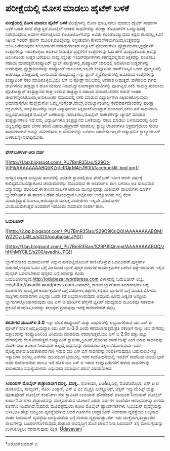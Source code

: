 * ಪರೀಕ್ಷೆಯಲ್ಲಿ ಮೋಸ ಮಾಡಲು ಹೈಟೆಕ್ ಬಳಕೆ

*ಪರೀಕ್ಷೆಯಲ್ಲಿ ಮೋಸ ಮಾಡಲು ಹೈಟೆಕ್ ಬಳಕೆ*
 ಪರೀಕ್ಷೆಗಳಲ್ಲಿ ಮೋಸ ಮಾಡಿ,ನಕಲು ಮಾಡಲು ಹೈಟೆಕ್ ಸಾಧನಗಳ ಬಳಕೆ ಒಂದೇ ಸವನೆ
ಹೆಚ್ಚುತ್ತಿದೆ.ಮೊಬೈಲ್ ಅಂತಹ ಸಾಧನಗಳನ್ನು ಪರೀಕ್ಷಾ ಕೊಟಡಿಗಳಿಗೆ ಒಯ್ಯುವುದಕ್ಕೆ
ನಿಷೇಧವಿದ್ದರೂ,ಅವುಗಳ ಕಿರುಗಾತ್ರದಿಂದ ಕೊಟಡಿಯೊಳಗವನ್ನು ಅವಿತು ಕೊಂಡೊಯ್ಯುವುದು
ಕಷ್ಟದ ಕೆಲಸವಲ್ಲ,ಕಿವಿಗೆ ಸಿಕ್ಕಿಸಿದ ಇಯರ್ ಫೋನ್ ಮೂಲಕ,ಮೊಬೈಲನ್ನು ನಿಸ್ತಂತುವಾಗಿ
ಕೇಳುವ ಸೌಕರ್ಯದಿಂದ,ಉತ್ತರವನ್ನು ಆಲಿಸಿ,ಬರೆಯುವುದು ಸುಲಭವಾಗಿದೆ.ಐಪಾಡುಗಳಂತಹ
ಮ್ಯೂಸಿಕ್ ಪ್ಲೇಯರುಗಳೂ ಪ್ರೊಗ್ರಾಮುಗಳು,ಪ್ರಶ್ನೆಗಳಿಗೆ ಉತ್ತರಗಳನ್ನು ಇರಿಸಿಕೊಳ್ಳಲು
ಅವಕಾಶ ನೀಡುತ್ತವೆ.ಪ್ರಶ್ನೆಗಳಿಗೆ ಉತ್ತರಗಳನ್ನು ಓದಿ ಹೇಳಿ ಮುದ್ರಿಸಿಕೊಂಡು,ಅವನ್ನು
ಆಲಿಸಿಕೊಂಡು ಉತ್ತರ ಬರೆಯಲು ಸಾಧ್ಯ.ನಿಸ್ತಂತು ಇಯರ್‌ಪೋನ್‌ಗಳು,ಕರ್ತವ್ಯದಲ್ಲಿರುವ
ಶಿಕ್ಷಕರನ್ನು ವಂಚಿಸಲು ಸಹಾಯ ಮಾಡುತ್ತವೆ.ಕಂಪ್ಯೂಟರ್ ಲ್ಯಾಬ್
ಪರೀಕ್ಷೆಗಳಲ್ಲಿ,ಕಂಪ್ಯೂಟರ್ ಜಾಲದಲ್ಲಿ ಅವತಿರಿಸಿದ ಉತ್ತರಗಳನ್ನು
ಬಳಸುವುದು,ಪ್ರೊಗ್ರಾಮುಗಳನ್ನು ಕಂಪ್ಯೂಟರ್ ಜಾಲದಿಂದ,ಇಲ್ಲವೇ ಕಂಪ್ಯೂಟರಿನ
ಹಾರ್ಡ್‌ಡಿಸ್ಕಿನ ಒಂದು ಫೋಲ್ಡರಿನಲ್ಲಿ ಅಡಗಿಸಿಟ್ಟು,ಪರೀಕ್ಷೆಯಲ್ಲಿ ಬಳಸುವುದು
ಸುಲಭಸಾಧ್ಯ.ಇನ್ನು ಫ್ಲಾಶ್ ಸ್ಮೃತಿಕೋಶಗಳಲ್ಲಿ ಅವಿತಿರಿಸಿದ ಉತ್ತರಗಳನ್ನು
ಕಂಪ್ಯೂಟರಿಗೆ ನಕಲಿ ಮಾಡಿಕೊಳ್ಳಲು,ಯು ಎಸ್ ಬಿ ಪೋರ‍್ಟ್ ಸುಲಭದಲ್ಲಿ ಅವಕಾಶ
ನೀಡುತ್ತದೆ.
 ಹಳೆಕಾಲದ ಕಾಗದ ಚೀಟಿಗಳಿಗೂ ತಂತ್ರಜ್ಞಾನ ಹೊಸ ಮೆರುಗು ನೀಡಿದೆ.ನ್ಯಾನೋಗಾತ್ರದ
ಚೀಟಿಗಳಲ್ಲಿ ಪುಟಗಟ್ಟಲೆ ನಕಲಿ ಸಾಮಗ್ರಿ ತುಂಬಿಸಲು ಪೊಟೋಸ್ಟಾಟ್ ತಂತ್ರಜ್ಞಾನದ ಗಾತ್ರ
ಇಳಿಸುವ ತಂತ್ರಜ್ಞಾನ ಸಹಾಯ ಮಾಡಿದೆ.ಬೆರಳಿನ ನಡುವೆ ಇಂತಹ
ಚೀಟಿಗಳನ್ನಿರಿಸಿಕೊಂಡು,ಅನುಕೂಲಕರ ಸಮಯದಲ್ಲಿ ನಕಲಿ ಮಾಡುವ ವಿದ್ಯಾರ್ಥಿಗಳು
ಸಿಕ್ಕಿಹಾಕಿಕೊಳ್ಳುವುದು ಅಮಾವಾಸ್ಯೆಗೋ ಹುಣ್ಣಿಮೆಗೋ
ಒಮ್ಮೆ.ಇಂಗ್ಲೆಂಡ್,ವೇಲ್ಸ್,ಅಯರ್ಲ್ಯಾಂಡಿನಲ್ಲಿ ಕಳೆದವರ್ಷವೊಂದರಲ್ಲಿ ಪರೀಕ್ಷಾ
ಅಕ್ರಮಗಳಲ್ಲಿ ನಾಲ್ಕುಸಾವಿರಕ್ಕೂ ಅಧಿಕ ವಿದ್ಯಾರ್ಥಿಗಳು
ಸಿಕ್ಕಿಹಾಕಿಕೊಂಡಿದ್ದಾರೆ.ಅಂದಹಾಗೆ,ನಕಲು ತಡೆ ಸಾಧನಗಳೂ ಲಭ್ಯವಿವೆ.ಅನಧಿಕೃತ ಮೊಬೈಲ್
ಬಳಕೆಯನ್ನು ಗುರುತಿಸಲು,ಮೊಬೈಲ್ ಸಂಕೇತಗಳನ್ನು ಜ್ಯಾಮ್ ಮಾಡುವ ತಂತ್ರಜ್ಞಾನಗಳೂ
ಇವೆ.ನಮ್ಮ ವಿದ್ಯಾರ್ಥಿಗಳೂ ತಂತ್ರಜ್ಞಾನದ ಬಳಕೆಯನ್ನು ನಕಲು ಮಾಡಲು ಬಳಸುವುದರಲ್ಲಿ
ಹಿಂದೆ ಬಿದ್ದಿಲ್ಲವೆನ್ನುವುದು ಬೇಸರ ತರುವ ವಿಷಯ.ಪ್ರೊಗ್ರಾಮ್ ಮಾಡಬಲ್ಲ
ಕ್ಯಾಲ್ಕ್ಯುಲೇಟರುಗಳೂ ಅಕ್ರಮಗೈಯಲು ಸುಲಭ ಸಾಧನಗಳಾಗಿವೆ.ಅವನ್ನು ಪರಿಶೀಲಿಸಲು,ಆ
ಸಾಧನಗಳನ್ನು ಬಳಸಲು ಬರಬೇಕು.ಇಲ್ಲವೇ ಅತ್ಯಾಧುನಿಕ ಕ್ಯಾಲ್ಕ್ಯುಲೇಟರ್ ಬಳಕೆಯನ್ನೇ
ನಿಷೇಧಿಸಬೇಕು.

------------------------------------------------------------------------
 *ಫೇಸ್‌ಬುಕ್‌ಗೀಗ ಆರು ವರ್ಷ*

[[http://1.bp.blogspot.com/_PU7BmR35lao/S29Ot-VtPiI/AAAAAAAABQI/KZn1cRQjrM4/s1600-h/facebooklit-bod.jpg][[[http://1.bp.blogspot.com/_PU7BmR35lao/S29Ot-VtPiI/AAAAAAAABQI/KZn1cRQjrM4/s1600/facebooklit-bod.jpg]]]]

 ಜಗತ್ತಿನ ಅತ್ಯಂತ ಜನಪ್ರಿಯ ತಾಣಗಳಲ್ಲಿ ಎರಡನೇ ಸ್ಥಾನದಲ್ಲಿರುವ ಫೇಸ್‌ಬುಕ್ ಇದೀಗ
ಆರನೇ ವರ್ಷಕ್ಕೆ ಕಾಲಿಟ್ಟಿದೆ.ನಲುವತ್ತುಕೋಟಿ ಚಂದಾದಾರರನ್ನು ಹೊಂದಿರುವ ಈ ಅಂತರ್ಜಾಲ
ತಾಣ ಬಳಸಲು ಅತಿ ಸುಲಭವಾದ ವಿನ್ಯಾಸವನ್ನು ಹೊಂದಿದೆ.ಈ ತಾಣದ ವಾರ್ಷಿಕ ಆದಾಯ
ಮುನ್ನೂರೈವತ್ತು ಮಿಲಿಯನ್ ಡಾಲರುಗಳು.ಮಾರ್ಕ್  ಜ್ಯುಕರ್‌ಬರ್ಘ್ ಈ ತಾಣದ ಒಡೆತನ
ಹೊಂದಿದ್ದಾನೆ.ಒಂಭೈನೂರು ಉದ್ಯೋಗಿಗಳು ಇಲ್ಲಿ ಕೆಲಸ
ಮಾಡುತ್ತಿದ್ದಾರೆ.ದಿನಾಲೂ,ಅರುವತ್ತಾರು ದಶಲಕ್ಷ ಸಂದೇಶಗಳು ಇಲ್ಲವೇ ವಿಡಿಯೋಗಳ
ವಿನಿಮಯವಾಗುತ್ತವೆ.ಅಂದಹಾಗೆ ಇದೊಂದು ಸಾಮಾಜಿಕ ಸಂಪರ್ಕ ತಾಣ.

-----------------------------------------------------------------------------
 *ಓದುಬಜಾರ್*

[[http://2.bp.blogspot.com/_PU7BmR35lao/S29O9KslQOI/AAAAAAAABQM/WZ2Cy-L4R_s/s1600-h/odubajaar.JPG][[[http://2.bp.blogspot.com/_PU7BmR35lao/S29O9KslQOI/AAAAAAAABQM/WZ2Cy-L4R_s/s320/odubajaar.JPG]]]]

[[http://1.bp.blogspot.com/_PU7BmR35lao/S29PJ5QnmpI/AAAAAAAABQQ/zhHihMYClLE/s1600-h/avadhi.JPG][[[http://1.bp.blogspot.com/_PU7BmR35lao/S29PJ5QnmpI/AAAAAAAABQQ/zhHihMYClLE/s200/avadhi.JPG]]]]

 ಬ್ಲಾಗ್‌ಲೋಕದ ಮಹಾಮರ್ಜರ್ ಎನ್ನುವ ಹಣೆಪಟ್ಟಿಯೊಂದಿಗೆ ಕಾಣಿಸಿಕೊಳ್ಳುವ
ಓದುಬಜಾರ್,ಪುಸ್ತಕಗಳ ಬಿಡುಗಡೆ,ಉತ್ತಮ ಓದಿನ ಬಗ್ಗೆ ಮೀಸಲಾದ ಬ್ಲಾಗ್.ಪುಸ್ತಕ ಬಿಡುಗಡೆ
ಕಾರ್ಯಕ್ರಮಗಳ ಬಗೆಗಿನ ಚಿತ್ರ-ವರದಿಗಳು ಇಲ್ಲಿನ ಹೈಲೈಟ್.ಓದಲೇಬೇಕಾದ ಪುಸ್ತಕದ ಬಗ್ಗೆ
ಶಿಫಾರಸ್ಸು ಕೂಡಾ ಓದುಬಜಾರಿನಲ್ಲಿದೆ.http://odubazar.wordpress.com ವಿಳಾಸದಲ್ಲಿ
ಓದುಬಜಾರ್ ಲಭ್ಯ.
 ಅವಧಿhttp://avadhi.wordpress.com ವಿಳಾಸದಲ್ಲಿ ಕಾಣುವ ಬ್ಲಾಗ್‌ತಾಣ.ಸಮಾರಂಭಗಳ
ಬಗ್ಗೆ ಸೂಚನೆಗಳು,ಸಾಂಸ್ಕೃತಿಕ ಕಾರ್ಯಕ್ರಮಗಳ ಬಗ್ಗೆ ವರದಿಗಳು,ಚಿತ್ರಗಳು,ಕನ್ನಡದ
ಬ್ಲಾಗುಗಳ ಬಗ್ಗೆ ಮಾಹಿತಿ,ಬಿಸಿ-ಬಿಸಿ ಸುದ್ದಿಗಳು,ಸಂವಾದಗಳು ಎಲ್ಲವೂ ಒಂದೇ ಕಡೆ
ಲಭ್ಯವಾಗಿಸಿರುವುದು ಅವಧಿಯ ಹಿರಿಮೆ.ಅತ್ಯಂತ ಜನಪ್ರಿಯ ಬ್ಲಾಗುಗಳಲ್ಲೊಂದಾಗಿರುವುದು ಯು
ಎಸ್ ಬಿ ಪೋರ್ಟಿನ ಹೆಗ್ಗಳಿಕೆ.ಟ್ವಿಟರ್ ಮಾಧ್ಯಮದ ಮೂಲಕವೂ ಸತತವಾಗಿ ಪ್ರಕಟನೆ
ಹೊರಡಿಸಿ,ಜನರನ್ನು ತಲುಪುವ ಪ್ರಯತ್ನವೂ ಇದಕ್ಕೆ ಕಾರಣವೆಂದರೆ ತಪ್ಪಲ್ಲ.

-------------------------------------------------------------------------
 *ಶರವೇಗದ ಯುಎಸ್‌ಬಿ 3.0*
 ಇನ್ನು ಹೊಸ ಕಂಪ್ಯೂಟರ್ ಮತ್ತು ಸಾಧನಗಳಲ್ಲಿ ಲಭ್ಯವಾಗಲಿರುವ ಯು ಎಸ್ ಬಿ ಪೋರ್ಟ್ ಹೊಸ
ಆವೃತ್ತಿಯದ್ದಾಗಿ ಯು ಎಸ್ ಬಿ-3.0 ಎಂದು ಕರೆಯಲಾಗುತ್ತದೆ.ಪ್ರತಿ ಸೆಕೆಂಡಿಗೆ ನಾಲ್ಕು
ಜಿಬಿ ವೇಗದಲ್ಲಿ ದತ್ತಾಂಶವನ್ನು ಕಂಪ್ಯೂಟರಿನಿಂದ ವಿನಿಮಯ ಮಾಡಲಿದು ನೆರವಾಗುತ್ತದೆ.ಯು
ಎಸ್ ಬಿ 2.0ರ ಹತ್ತು ಪಟ್ಟು ವೇಗದಲ್ಲಿದು ಕೆಲಸ ಮಾಡುತ್ತದೆ.ಕಂಪ್ಯೂಟರಿಗೆ
ಕ್ಯಾಮರಾ,ಪ್ರಿಂಟರ್,ಹೊರಗಿನ ಹಾರ್ಡ್‌ಡಿಸ್ಕ್ ಹೀಗೆ ಯಾವ ಸಾಧನವನ್ನು ಸಂಪರ್ಕಿಸಲು
ಅವಕಾಶ ನೀಡುವುದೇ ಅಲ್ಲದೆ,ಸಾಧನವನ್ನು ಗುರುತಿಸಲು ತಕ್ಷಣ ನೆರವಾಗುವುದು ಇದರ
ವೈಶಿಷ್ಟ್ಯವಾಗಿದೆ.ಆಯತಾಕಾರದ ಗುಳಿ ಇರುವ ಯು ಎಸ್ ಬಿಗೆ ಸಾಧನವನ್ನು ಸಂಪರ್ಕಿಸುವುದೂ
ಬಹುಸುಲಭ-ಸ್ಕ್ರೂ ಇತ್ಯಾದಿಗಳ ಹಂಗಿಲ್ಲ,ಪಿನ್‌ಗಳು ಮುರಿಯುವ ಭಯವಿಲ್ಲ.ಇದರ
ಸಂಶೋಧನೆಯಲ್ಲಿ ಇಂಟೆಲ್ ಕಂಪೆನಿಯ ಅಜಯ ಭಟ್ ಅವರ ಸಂಶೋಧನೆಯ ಪಾಲೂ ಇದೆ.ಹೊಸ ಯು ಎಸ್ ಬಿ
ಇರುವ ಕಂಪ್ಯೂಟರುಗಳಿಗೆ ಹಳೆಯ ಸಾಧನಗಳನ್ನು ತುರುಕಿದರೂ ಸಮಸ್ಯೆಯಾಗದು ಎನ್ನುವುದು
ಸಮಾಧಾನ ತರುವ ವಿಷಯವಾಗಿದೆ.
 ------------------------------------------------------------------
 *ಸಿಂಬಿಯನ್ ಮೊಬೈಲ್ ತಂತ್ರಾಂಶವೀಗ ಮುಕ್ತ..ಮುಕ್ತ..*
 ನೋಕಿಯಾ, ಏಟಿ&ಟಿ,ಎಲ್ಜಿ, ಮೊಟೊರೊಲಾ, ಎನ್ ಟಿ ಟಿ  ಡೊಕೊಮೊ, ಸಾಮ್ಸಂಗ್, ಸೋನಿ
ಎರಿಕ್ಸನ್, ಎಸ್ ಟಿ ಎಂ ಮೈಕ್ರೊ ಎಲೆಕ್ಟ್ರೊನಿಕ್ಸ್, ಟೆಕ್ಸಸ್ ಇನ್ಸ್ಟ್ರುಮೆಂಟ್ಸ್
ಮತ್ತು ವೊಡಾಫೋನ್ ಮೊಬೈಲ್ ಕಂಪೆನಿಗಳು ಸೇರಿ ಸ್ಥಾಪಿಸಿದ ಸಿಂಬಿಯನ್ ಫೌಂಡೇಶನ್ ವತಿಯಿಂದ
ಸಿಂಬಿಯನ್ ಮೊಬೈಲ್ ಕಾರ್ಯನಿರ್ವಹಣಾ ತಂತ್ರಾಂಶವನ್ನು ಮುಕ್ತವಾಗಿಸುವ ಯೋಜನೆ ಎರಡು
ವರ್ಷಗಳ ಹಿಂದೆಯೇ ಆರಂಭವಾಗಿತ್ತು.ಈಗದು ಕೊನೆಗೂ ನಿಜವಾಗಿದೆ.ಸುಮಾರು ಮೂವತ್ತಮೂರು ಕೋಟಿ
ಮೊಬೈಲ್ ಹ್ಯಾಂಡ್‌ಸೆಟ್‌ಗಳು ಸಿಂಬಿಯನ್ ವ್ಯವಸ್ಥೆಯನ್ನು ಬಳಸಿ,ಅತಿ ಹೆಚ್ಚು ಜನಪ್ರಿಯ
ವ್ಯವಸ್ಥೆಯಾಗಿದೆ.ಆದರೆ ಗೂಗಲ್‌ನ ಆಂಡ್ರಾಯಿಡ್ ನಿರ್ವಹಣಾ ವ್ಯವಸ್ಥೆಯು ಲಭ್ಯವಾದ ನಂತರ
ಸಿಂಬಿಯನ್ ವ್ಯವಸ್ಥೆಯ ಜನಪ್ರಿಯತೆಯ ಬಗ್ಗೆ ಸಂಶಯ ವ್ಯಕ್ತವಾಗಿತ್ತು.ಈಗ ಇದು
ಮುಕ್ತವಾಗಿ,ತಂತ್ರಾಂಶದ ಸಾಲುಗಳನ್ನು ಬಹಿರಂಗಗೊಳಿಸುವುದು,ತಂತ್ರಾಂಶ ಅಭಿವೃದ್ಧಿಗೆ ಹೊಸ
ಚಾಲನೆ ನೀಡಿ,ಸಿಂಬಿಯನ್ ತನ್ನ ಮೇಲುಗೈಯನ್ನು ಉಳಿಸಿಕೊಳ್ಳಲು ನೆರವಾಗುವುದು ನಿಶ್ಚಿತ.
 [[http://www.udayavani.com/epaper/ViewPDf.aspx?Id=28012][
 Udayavani]]

------------------------------------------------------------------------------
 *ಅಶೋಕ್‌ಕುಮಾರ್ ಎ
